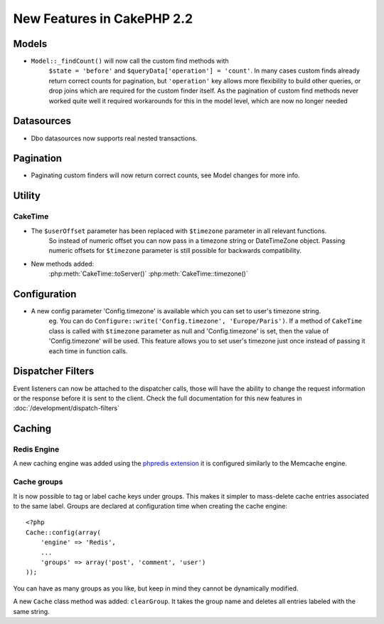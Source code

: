New Features in CakePHP 2.2
###########################

Models
======

- ``Model::_findCount()`` will now call the custom find methods with
    ``$state = 'before'`` and ``$queryData['operation'] = 'count'``.
    In many cases custom finds already return correct counts for pagination,
    but ``'operation'`` key allows more flexibility to build other queries,
    or drop joins which are required for the custom finder itself.
    As the pagination of custom find methods never worked quite well it required
    workarounds for this in the model level, which are now no longer needed

Datasources
===========

- Dbo datasources now supports real nested transactions.

Pagination
==========

- Paginating custom finders will now return correct counts, see Model changes for more info.

Utility
=======

CakeTime
--------

- The ``$userOffset`` parameter has been replaced with ``$timezone`` parameter in all relevant functions.
    So instead of numeric offset you can now pass in a timezone string or DateTimeZone object.
    Passing numeric offsets for ``$timezone`` parameter is still possible for backwards compatibility.

- New methods added:
    :php:meth:`CakeTime::toServer()`
    :php:meth:`CakeTime::timezone()`

Configuration
=============

- A new config parameter 'Config.timezone' is available which you can set to user's timezone string.
    eg. You can do ``Configure::write('Config.timezone', 'Europe/Paris')``.
    If a method of ``CakeTime`` class is called with ``$timezone`` parameter as null and 'Config.timezone' is set,
    then the value of 'Config.timezone' will be used. This feature allows you to set user's timezone just once
    instead of passing it each time in function calls.

Dispatcher Filters
==================

Event listeners can now be attached to the dispatcher calls, those will have the
ability to change the request information or the response before it is sent to
the client. Check the full documentation for this new features in
:doc:`/development/dispatch-filters`
 

Caching
=======

Redis Engine
------------

A new caching engine was added using the `phpredis extension <https://github.com/nicolasff/phpredis>`_
it is configured similarly to the Memcache engine. 

Cache groups
------------

It is now possible to tag or label cache keys under groups. This makes it
simpler to mass-delete cache entries associated to the same label. Groups are
declared at configuration time when creating the cache engine::

    <?php
    Cache::config(array(
        'engine' => 'Redis',
        ...
        'groups' => array('post', 'comment', 'user')
    ));

You can have as many groups as you like, but keep in mind they cannot be
dynamically modified.

A new ``Cache`` class method was added: ``clearGroup``. It takes the group name
and deletes all entries labeled with the same string.
